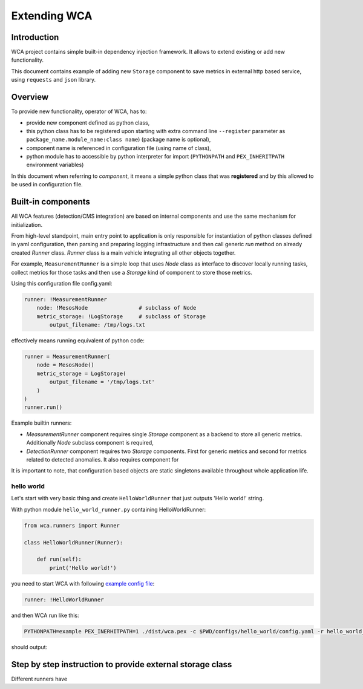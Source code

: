 =============
Extending WCA
=============


Introduction
------------

WCA project contains simple built-in dependency injection framework. It allows 
to extend existing or add new functionality. 

This document contains example of adding new ``Storage`` component
to save metrics in external http based service, using ``requests`` and ``json`` library.

Overview
--------

To provide new functionality, operator of WCA, has to: 

- provide new component defined as python class, 
- this python class has to be registered upon starting with extra command line ``--register`` parameter as ``package_name.module_name:class name``) (package name is optional),
- component name is referenced in configuration file (using name of class),
- python module has to accessible by python interpreter for import (``PYTHONPATH`` and ``PEX_INHERITPATH`` environment variables)


In this document when referring to `component`, it means a simple python class that was **registered** and by this allowed to be used in configuration file.


Built-in components
-------------------

All WCA features (detection/CMS integration) are based on internal components and use the same mechanism for initialization.

From high-level standpoint, main entry point to application is only responsible for
instantiation of python classes defined in yaml configuration, then parsing and preparing logging infrastructure and then call generic `run` method on already created `Runner` class.  `Runner` class is a main vehicle integrating all other objects together.

For example, ``MeasurementRunner`` is a simple loop
that uses `Node` class as interface to discover locally running tasks, collect metrics for those tasks
and then use a `Storage` kind of component to store those metrics.

Using this configuration file config.yaml:

.. code-block:: yaml

    runner: !MeasurementRunner
        node: !MesosNode                # subclass of Node
        metric_storage: !LogStorage     # subclass of Storage
            output_filename: /tmp/logs.txt

effectively means running equivalent of python code:

.. code-block:: python

    runner = MeasurementRunner(
        node = MesosNode()
        metric_storage = LogStorage(
            output_filename = '/tmp/logs.txt'
        )
    )
    runner.run()



Example builtin runners:

- `MeasurementRunner` component requires single `Storage` component as a backend to store all
  generic metrics. Additionally `Node` subclass component is required,
- `DetectionRunner` component requires two `Storage` components. First for generic metrics and second
  for metrics related to detected anomalies. It also requires component for

It is important to note, that configuration based objects are static singletons available
throughout whole application life.

hello world
..................

Let's start with very basic thing and create ``HelloWorldRunner`` that just outputs 'Hello world!' string.

With python module ``hello_world_runner.py`` containing HelloWorldRunner:

.. code-block:: python

    from wca.runners import Runner

    class HelloWorldRunner(Runner):

        def run(self):
            print('Hello world!')


you need to start WCA with following `example config file <configs/hello_world/config.yaml>`_:

.. code-block:: yaml

    runner: !HelloWorldRunner


and then WCA run like this:

.. code-block:: shell

    PYTHONPATH=example PEX_INERHITPATH=1 ./dist/wca.pex -c $PWD/configs/hello_world/config.yaml -r hello_world_runner:HelloWorldRunner

should output:

.. code-block: shell

    Hello world!








Step by step instruction to provide external storage class
-----------------------------------------------------------

Different runners have 


